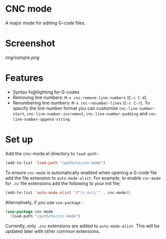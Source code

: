 * CNC mode
A major mode for editing G-code files.

* Screenshot
[[img/sample.png]]  

* Features
- Syntax highlighting for G-codes
- Removing line numbers: ~M-x cnc-remove-line-numbers~ (~C-c C-d~).
- Renumbering line numbers: ~M-x cnc-renumber-lines~ (~C-c C-r~). To specify the
  line number format you can customize ~cnc-line-number-start~,
  ~cnc-line-number-increment~, ~cnc-line-number-padding~ and
  ~cnc-line-number-append-string~.

* Set up
Add the cnc-mode.el directory to ~load-path~ :
#+BEGIN_SRC emacs-lisp
  (add-to-list 'load-path "/path/to/cnc-mode")
#+END_SRC

To ensure ~cnc-mode~ is automatically enabled when opening a G-code file add the
file extension to ~auto-mode-alist~. For example, to enable ~cnc-mode~ for =.nc=
file extensions add the following to your init file;
#+BEGIN_SRC emacs-lisp
  (add-to-list 'auto-mode-alist '("\\.nc\\'" . cnc-mode))
#+END_SRC

Alternatively, if you use ~use-package~ :
#+BEGIN_SRC emacs-lisp
  (use-package cnc-mode
    :load-path "/path/to/cnc-mode")
#+END_SRC

Currently, only =.cnc= extensions are added to ~auto-mode-alist~. This will be
updated later with other common extensions.
